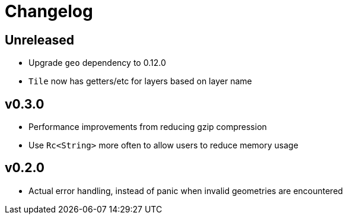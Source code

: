 = Changelog

== Unreleased

 * Upgrade `geo` dependency to 0.12.0
 * `Tile` now has getters/etc for layers based on layer name

== v0.3.0

 * Performance improvements from reducing gzip compression
 * Use `Rc<String>` more often to allow users to reduce memory usage

== v0.2.0

 * Actual error handling, instead of panic when invalid geometries are
   encountered
